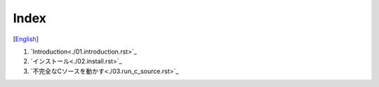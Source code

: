 =================
Index
=================
[`English <../eng/00.index.rst>`_]


1. `Introduction<./01.introduction.rst>`_

2. `インストール<./02.install.rst>`_

3. `不完全なCソースを動かす<./03.run_c_source.rst>`_


